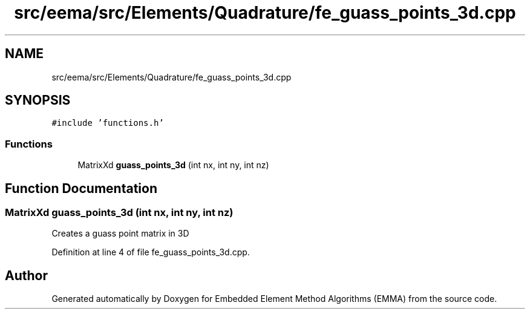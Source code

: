 .TH "src/eema/src/Elements/Quadrature/fe_guass_points_3d.cpp" 3 "Wed May 10 2017" "Embedded Element Method Algorithms (EMMA)" \" -*- nroff -*-
.ad l
.nh
.SH NAME
src/eema/src/Elements/Quadrature/fe_guass_points_3d.cpp
.SH SYNOPSIS
.br
.PP
\fC#include 'functions\&.h'\fP
.br

.SS "Functions"

.in +1c
.ti -1c
.RI "MatrixXd \fBguass_points_3d\fP (int nx, int ny, int nz)"
.br
.in -1c
.SH "Function Documentation"
.PP 
.SS "MatrixXd guass_points_3d (int nx, int ny, int nz)"
Creates a guass point matrix in 3D 
.PP
Definition at line 4 of file fe_guass_points_3d\&.cpp\&.
.SH "Author"
.PP 
Generated automatically by Doxygen for Embedded Element Method Algorithms (EMMA) from the source code\&.
